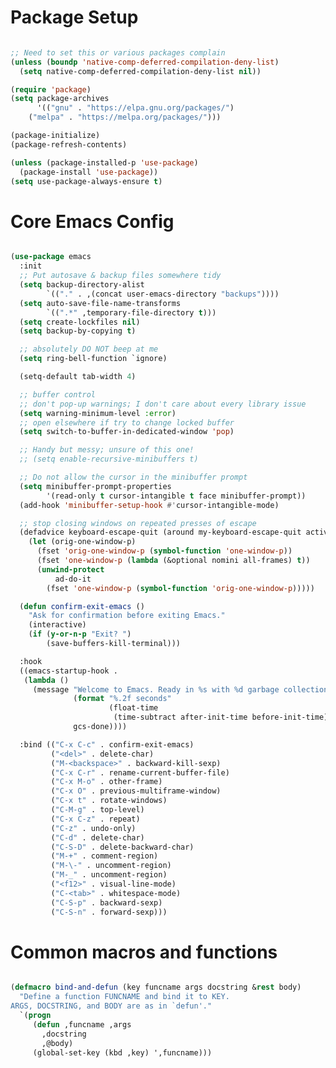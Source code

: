 * Package Setup
#+begin_src emacs-lisp

;; Need to set this or various packages complain
(unless (boundp 'native-comp-deferred-compilation-deny-list)
  (setq native-comp-deferred-compilation-deny-list nil))

(require 'package)
(setq package-archives
      '(("gnu" . "https://elpa.gnu.org/packages/")
	("melpa" . "https://melpa.org/packages/")))

(package-initialize)
(package-refresh-contents)

(unless (package-installed-p 'use-package)
  (package-install 'use-package))
(setq use-package-always-ensure t)

#+end_src

* Core Emacs Config
#+begin_src emacs-lisp

(use-package emacs
  :init 
  ;; Put autosave & backup files somewhere tidy
  (setq backup-directory-alist
        `(("." . ,(concat user-emacs-directory "backups"))))
  (setq auto-save-file-name-transforms
        `((".*" ,temporary-file-directory t)))
  (setq create-lockfiles nil)
  (setq backup-by-copying t)

  ;; absolutely DO NOT beep at me
  (setq ring-bell-function `ignore)

  (setq-default tab-width 4)

  ;; buffer control
  ;; don't pop-up warnings; I don't care about every library issue
  (setq warning-minimum-level :error)
  ;; open elsewhere if try to change locked buffer
  (setq switch-to-buffer-in-dedicated-window 'pop)
  
  ;; Handy but messy; unsure of this one!
  ;; (setq enable-recursive-minibuffers t)

  ;; Do not allow the cursor in the minibuffer prompt
  (setq minibuffer-prompt-properties
        '(read-only t cursor-intangible t face minibuffer-prompt))
  (add-hook 'minibuffer-setup-hook #'cursor-intangible-mode)

  ;; stop closing windows on repeated presses of escape
  (defadvice keyboard-escape-quit (around my-keyboard-escape-quit activate)
    (let (orig-one-window-p)
      (fset 'orig-one-window-p (symbol-function 'one-window-p))
      (fset 'one-window-p (lambda (&optional nomini all-frames) t))
      (unwind-protect
          ad-do-it
        (fset 'one-window-p (symbol-function 'orig-one-window-p)))))

  (defun confirm-exit-emacs ()
    "Ask for confirmation before exiting Emacs."
    (interactive)
    (if (y-or-n-p "Exit? ")
        (save-buffers-kill-terminal)))

  :hook
  ((emacs-startup-hook .
   (lambda ()
     (message "Welcome to Emacs. Ready in %s with %d garbage collections."
              (format "%.2f seconds"
                      (float-time
                       (time-subtract after-init-time before-init-time)))
              gcs-done))))
  
  :bind (("C-x C-c" . confirm-exit-emacs)
         ("<del>" . delete-char)
         ("M-<backspace>" . backward-kill-sexp)
         ("C-x C-r" . rename-current-buffer-file)
         ("C-x M-o" . other-frame)
         ("C-x O" . previous-multiframe-window)
         ("C-x t" . rotate-windows)
         ("C-M-g" . top-level)
         ("C-x C-z" . repeat)
         ("C-z" . undo-only)
         ("C-d" . delete-char)
         ("C-S-D" . delete-backward-char)
         ("M-+" . comment-region)
         ("M-\-" . uncomment-region)
         ("M-_" . uncomment-region)
         ("<f12>" . visual-line-mode)
         ("C-<tab>" . whitespace-mode)
         ("C-S-p" . backward-sexp)
         ("C-S-n" . forward-sexp)))

#+end_src

* Common macros and functions
#+begin_src emacs-lisp

(defmacro bind-and-defun (key funcname args docstring &rest body)
  "Define a function FUNCNAME and bind it to KEY.
ARGS, DOCSTRING, and BODY are as in `defun'."
  `(progn
     (defun ,funcname ,args
       ,docstring
       ,@body)
     (global-set-key (kbd ,key) ',funcname)))

#+end_src
